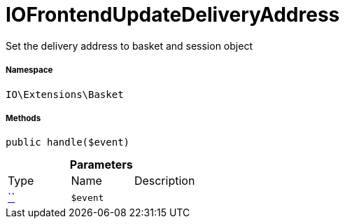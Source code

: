 :table-caption!:
:example-caption!:
:source-highlighter: prettify
:sectids!:
[[io__iofrontendupdatedeliveryaddress]]
= IOFrontendUpdateDeliveryAddress

Set the delivery address to basket and session object



===== Namespace

`IO\Extensions\Basket`






===== Methods

[source%nowrap, php, subs=+macros]
[#handle]
----

public handle($event)

----







.*Parameters*
|===
|Type |Name |Description
|         xref:5.0.0@plugin-::.adoc#[``]
a|`$event`
|
|===


